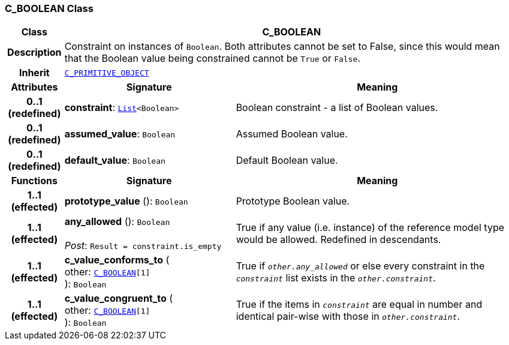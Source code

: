 === C_BOOLEAN Class

[cols="^1,3,5"]
|===
h|*Class*
2+^h|*C_BOOLEAN*

h|*Description*
2+a|Constraint on instances of `Boolean`. Both attributes cannot be set to False, since this would mean that the Boolean value being constrained cannot be `True` or `False`.

h|*Inherit*
2+|`<<_c_primitive_object_class,C_PRIMITIVE_OBJECT>>`

h|*Attributes*
^h|*Signature*
^h|*Meaning*

h|*0..1 +
(redefined)*
|*constraint*: `link:/releases/BASE/{base_release}/foundation_types.html#_list_class[List^]<Boolean>`
a|Boolean constraint - a list of Boolean values.

h|*0..1 +
(redefined)*
|*assumed_value*: `Boolean`
a|Assumed Boolean value.

h|*0..1 +
(redefined)*
|*default_value*: `Boolean`
a|Default Boolean value.
h|*Functions*
^h|*Signature*
^h|*Meaning*

h|*1..1 +
(effected)*
|*prototype_value* (): `Boolean`
a|Prototype Boolean value.

h|*1..1 +
(effected)*
|*any_allowed* (): `Boolean` +
 +
__Post__: `Result = constraint.is_empty`
a|True if any value (i.e. instance) of the reference model type would be allowed. Redefined in descendants.

h|*1..1 +
(effected)*
|*c_value_conforms_to* ( +
other: `<<_c_boolean_class,C_BOOLEAN>>[1]` +
): `Boolean`
a|True if `_other.any_allowed_` or else every constraint in the `_constraint_` list exists in the `_other.constraint_`.

h|*1..1 +
(effected)*
|*c_value_congruent_to* ( +
other: `<<_c_boolean_class,C_BOOLEAN>>[1]` +
): `Boolean`
a|True if the items in `_constraint_` are equal in number and identical pair-wise with those in `_other.constraint_`.
|===
